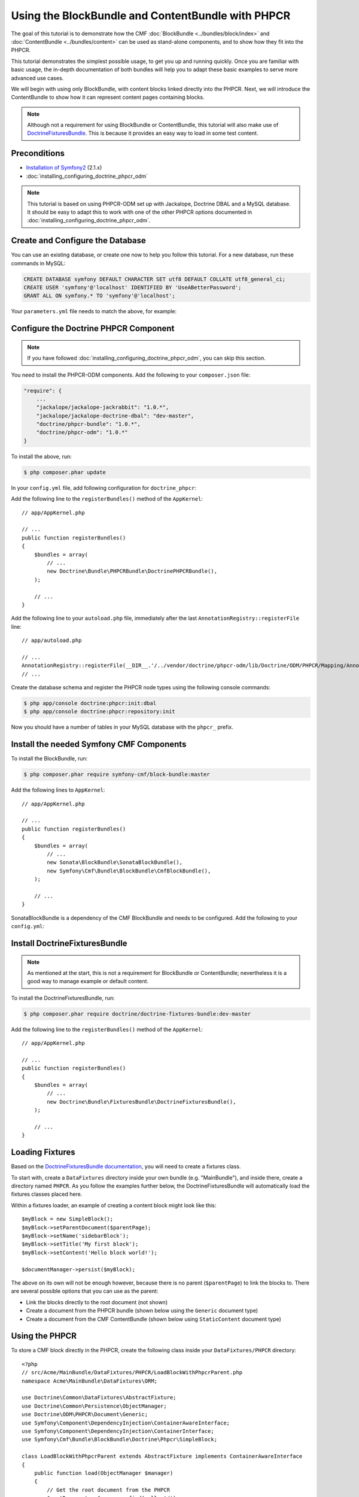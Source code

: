 .. index::
    single: PHPCR and BlockBundle and ContentBundle
    single: BlockBundle
    single: ContentBundle

Using the BlockBundle and ContentBundle with PHPCR
==================================================

The goal of this tutorial is to demonstrate how the CMF
:doc:`BlockBundle <../bundles/block/index>` and :doc:`ContentBundle
<../bundles/content>` can be used as stand-alone components, and to show how
they fit into the PHPCR.

This tutorial demonstrates the simplest possible usage, to get you up and
running quickly. Once you are familiar with basic usage, the in-depth
documentation of both bundles will help you to adapt these basic examples to
serve more advanced use cases.

We will begin with using only BlockBundle, with content blocks linked directly
into the PHPCR.  Next, we will introduce the ContentBundle to show how it can
represent content pages containing blocks.

.. note::

    Although not a requirement for using BlockBundle or ContentBundle, this
    tutorial will also make use of `DoctrineFixturesBundle`_. This is because
    it provides an easy way to load in some test content.

Preconditions
-------------

* `Installation of Symfony2`_ (2.1.x)
* :doc:`installing_configuring_doctrine_phpcr_odm`

.. note::

    This tutorial is based on using PHPCR-ODM set up with Jackalope, Doctrine
    DBAL and a MySQL database. It should be easy to adapt this to work with
    one of the other PHPCR options documented in
    :doc:`installing_configuring_doctrine_phpcr_odm`.

Create and Configure the Database
---------------------------------

You can use an existing database, or create one now to help you follow this
tutorial. For a new database, run these commands in MySQL:

.. code-block:: sql

    CREATE DATABASE symfony DEFAULT CHARACTER SET utf8 DEFAULT COLLATE utf8_general_ci;
    CREATE USER 'symfony'@'localhost' IDENTIFIED BY 'UseABetterPassword';
    GRANT ALL ON symfony.* TO 'symfony'@'localhost';

Your ``parameters.yml`` file needs to match the above, for example:

.. configuration-block::

    .. code-block:: yaml

        # app/config/parameters.yml
        parameters:
            database_driver:   pdo_mysql
            database_host:     localhost
            database_port:     ~
            database_name:     symfony
            database_user:     symfony
            database_password: UseABetterPassword

Configure the Doctrine PHPCR Component
--------------------------------------

.. note::

    If you have followed :doc:`installing_configuring_doctrine_phpcr_odm`, you
    can skip this section.

You need to install the PHPCR-ODM components. Add the following to your
``composer.json`` file:

.. code-block:: javascript

    "require": {
        ...
        "jackalope/jackalope-jackrabbit": "1.0.*",
        "jackalope/jackalope-doctrine-dbal": "dev-master",
        "doctrine/phpcr-bundle": "1.0.*",
        "doctrine/phpcr-odm": "1.0.*"
    }

To install the above, run:

.. code-block:: bash

    $ php composer.phar update

In your ``config.yml`` file, add following configuration for ``doctrine_phpcr``:

.. configuration-block::

    .. code-block:: yaml

        # app/config/config.yml
        doctrine_phpcr:
            session:
                backend:
                    type: doctrinedbal
                    # connection: default
                workspace: default
            odm:
                auto_mapping: true

Add the following line to the ``registerBundles()`` method of the
``AppKernel``::

    // app/AppKernel.php

    // ...
    public function registerBundles()
    {
        $bundles = array(
            // ...
            new Doctrine\Bundle\PHPCRBundle\DoctrinePHPCRBundle(),
        );

        // ...
    }

Add the following line to your ``autoload.php`` file, immediately after the
last ``AnnotationRegistry::registerFile`` line::

    // app/autoload.php

    // ...
    AnnotationRegistry::registerFile(__DIR__.'/../vendor/doctrine/phpcr-odm/lib/Doctrine/ODM/PHPCR/Mapping/Annotations/DoctrineAnnotations.php');
    // ...

Create the database schema and register the PHPCR node types using the
following console commands:

.. code-block:: bash

    $ php app/console doctrine:phpcr:init:dbal
    $ php app/console doctrine:phpcr:repository:init

Now you should have a number of tables in your MySQL database with the
``phpcr_`` prefix.

Install the needed Symfony CMF Components
-----------------------------------------

To install the BlockBundle, run:

.. code-block:: bash

    $ php composer.phar require symfony-cmf/block-bundle:master

Add the following lines to ``AppKernel``::

    // app/AppKernel.php

    // ...
    public function registerBundles()
    {
        $bundles = array(
            // ...
            new Sonata\BlockBundle\SonataBlockBundle(),
            new Symfony\Cmf\Bundle\BlockBundle\CmfBlockBundle(),
        );

        // ...
    }

SonataBlockBundle is a dependency of the CMF BlockBundle and needs to be
configured. Add the following to your ``config.yml``:

.. configuration-block::

    .. code-block:: yaml

        # app/config/config.yml
        sonata_block:
            default_contexts: [cms]

Install DoctrineFixturesBundle
------------------------------

.. note::

    As mentioned at the start, this is not a requirement for BlockBundle or
    ContentBundle; nevertheless it is a good way to manage example or default
    content.

To install the DoctrineFixturesBundle, run:

.. code-block:: bash

    $ php composer.phar require doctrine/doctrine-fixtures-bundle:dev-master

Add the following line to the ``registerBundles()`` method of the
``AppKernel``::

    // app/AppKernel.php

    // ...
    public function registerBundles()
    {
        $bundles = array(
            // ...
            new Doctrine\Bundle\FixturesBundle\DoctrineFixturesBundle(),
        );

        // ...
    }

Loading Fixtures
----------------

Based on the `DoctrineFixturesBundle documentation`_, you will need to create
a fixtures class.

To start with, create a ``DataFixtures`` directory inside your own bundle
(e.g. "MainBundle"), and inside there, create a directory named ``PHPCR``. As
you follow the examples further below, the DoctrineFixturesBundle will
automatically load the fixtures classes placed here.

Within a fixtures loader, an example of creating a content block might look
like this::

    $myBlock = new SimpleBlock();
    $myBlock->setParentDocument($parentPage);
    $myBlock->setName('sidebarBlock');
    $myBlock->setTitle('My first block');
    $myBlock->setContent('Hello block world!');

    $documentManager->persist($myBlock);

The above on its own will not be enough however, because there is no parent
(``$parentPage``) to link the blocks to. There are several possible options
that you can use as the parent:

* Link the blocks directly to the root document (not shown)
* Create a document from the PHPCR bundle (shown below using the ``Generic``
  document type)
* Create a document from the CMF ContentBundle (shown below using
  ``StaticContent`` document type)

Using the PHPCR
---------------

To store a CMF block directly in the PHPCR, create the following class inside
your ``DataFixtures/PHPCR`` directory::

    <?php
    // src/Acme/MainBundle/DataFixtures/PHPCR/LoadBlockWithPhpcrParent.php
    namespace Acme\MainBundle\DataFixtures\ORM;

    use Doctrine\Common\DataFixtures\AbstractFixture;
    use Doctrine\Common\Persistence\ObjectManager;
    use Doctrine\ODM\PHPCR\Document\Generic;
    use Symfony\Component\DependencyInjection\ContainerAwareInterface;
    use Symfony\Component\DependencyInjection\ContainerInterface;
    use Symfony\Cmf\Bundle\BlockBundle\Doctrine\Phpcr\SimpleBlock;

    class LoadBlockWithPhpcrParent extends AbstractFixture implements ContainerAwareInterface
    {
        public function load(ObjectManager $manager)
        {
            // Get the root document from the PHPCR
            $rootDocument = $manager->find(null, '/');

            // Create a generic PHPCR document under the root, to use as a kind of category for the blocks
            $document = new Generic();
            $document->setParent($rootDocument);
            $document->setNodename('blocks');
            $manager->persist($document);

            // Create a new SimpleBlock (see http://symfony.com/doc/master/cmf/bundles/block.html#block-types)
            $myBlock = new SimpleBlock();
            $myBlock->setParentDocument($document);
            $myBlock->setName('testBlock');
            $myBlock->setTitle('CMF BlockBundle only');
            $myBlock->setContent('Block from CMF BlockBundle, parent from the PHPCR (Generic document).');
            $manager->persist($myBlock);

            // Commit $document and $block to the database
            $manager->flush();
        }

        public function setContainer(ContainerInterface $container = null)
        {
            $this->container = $container;
        }
    }

This class loads an example content block using the CMF BlockBundle (without
needing any other CMF bundle). To ensure the block has a parent in the
repository, the loader also creates a ``Generic`` document named 'blocks'
within the PHPCR.

Now load the fixtures using the console:

.. code-block:: bash

    $ php app/console doctrine:phpcr:fixtures:load

The content in your database should now look something like this:

.. code-block:: sql

    SELECT path, parent, local_name FROM phpcr_nodes;

+-------------------+---------+------------+
| path              | parent  | local_name |
+===================+=========+============+
| /                 |         |            |
+-------------------+---------+------------+
| /blocks           | /       | blocks     |
+-------------------+---------+------------+
| /blocks/testBlock |/ blocks | testBlock  |
+-------------------+---------+------------+

Using the CMF ContentBundle
---------------------------

Follow this example to use both the CMF Block and Content components together.

The ContentBundle is best used together with the RoutingBundle. Add the
following to ``composer.json``:

.. code-block:: javascript

    "require": {
        ...
        "symfony-cmf/content-bundle": "dev-master",
        "symfony-cmf/routing-bundle": "dev-master"
    }

Install as before:

.. code-block:: bash

    $ php composer.phar update

Add the following line to ``AppKernel``:

.. code-block:: php

    // app/AppKernel.php

    // ...
    public function registerBundles()
    {
        $bundles = array(
            // ...
            new Symfony\Cmf\Bundle\ContentBundle\CmfContentBundle(),
        );

        // ...
    }

Now you should have everything needed to load a sample content page with a
sample block, so create the ``LoadBlockWithCmfParent.php`` class::

    <?php
    // src/Acme/Bundle/MainBundle/DataFixtures/PHPCR/LoadBlockWithCmfParent.php
    namespace Acme\MainBundle\DataFixtures\PHPCR;

    use Doctrine\Common\DataFixtures\AbstractFixture;
    use Doctrine\Common\Persistence\ObjectManager;
    use Symfony\Component\DependencyInjection\ContainerAwareInterface;
    use Symfony\Component\DependencyInjection\ContainerInterface;
    use PHPCR\Util\NodeHelper;
    use Symfony\Cmf\Bundle\BlockBundle\Doctrine\Phpcr\SimpleBlock;
    use Symfony\Cmf\Bundle\ContentBundle\Document\StaticContent;

    class LoadBlockWithCmfParent extends AbstractFixture implements ContainerAwareInterface
    {
        public function load(ObjectManager $manager)
        {
            // Get the base path name to use from the configuration
            $session = $manager->getPhpcrSession();
            $basepath = $this->container->getParameter('cmf_content.static_basepath');

            // Create the path in the repository
            NodeHelper::createPath($session, $basepath);

            // Create a new document using StaticContent from the CMF ContentBundle
            $document = new StaticContent();
            $document->setPath($basepath . '/blocks');
            $manager->persist($document);

            // Create a new SimpleBlock (see http://symfony.com/doc/master/cmf/bundles/block.html#block-types)
            $myBlock = new SimpleBlock();
            $myBlock->setParentDocument($document);
            $myBlock->setName('testBlock');
            $myBlock->setTitle('CMF BlockBundle and ContentBundle');
            $myBlock->setContent('Block from CMF BlockBundle, parent from CMF ContentBundle (StaticContent).');
            $manager->persist($myBlock);

            // Commit $document and $block to the database
            $manager->flush();
        }

        public function setContainer(ContainerInterface $container = null)
        {
            $this->container = $container;
        }
    }

This class creates an example content page using the CMF ContentBundle. It
then loads our example block as before, using the new content page as its
parent.

By default, the base path for the content is ``/cms/content/static``. To show
how it can be configured to any path, add the following, optional entry to
your ``config.yml``:

.. configuration-block::

    .. code-block:: yaml

        # app/config/config.yml
        cmf_content:
            static_basepath: /content

Now it should be possible to load in the above fixtures:

.. code-block:: bash

    $ php app/console doctrine:phpcr:fixtures:load

All being well, the content in your database should look something like this
(if you also followed the ``LoadBlockWithPhpcrParent`` example, you should
still have two ``/blocks`` entries as well):

.. code-block:: sql

    SELECT path, parent, local_name FROM phpcr_nodes;

+---------------------------+-----------------+------------+
| path                      | parent          | local_name |
+===========================+=================+============+
| /                         |                 |            |
+---------------------------+-----------------+------------+
| /content                  | /               | content    |
+---------------------------+-----------------+------------+
| /content/blocks           | /content        | blocks     |
+---------------------------+-----------------+------------+
| /content/blocks/testBlock | /content/blocks | testBlock  |
+---------------------------+-----------------+------------+

Rendering the Blocks
--------------------

This is handled by the Sonata BlockBundle. ``sonata_block_render`` is already
registered as a Twig extension by including ``SonataBlockBundle`` in
``AppKernel.php``. Therefore, you can render any block within any template by
referring to its path.

The following code shows the rendering of both ``testBlock`` instances from
the examples above.  If you only followed one of the examples, make sure to
only include that block:

.. code-block:: jinja

    {# src/Acme/Bundle/MainBundle/resources/views/Default/index.html.twig #}

    {# include this if you followed the BlockBundle with PHPCR example #}
    {{ sonata_block_render({
        'name': '/blocks/testBlock'
    }) }}

    {# include this if you followed the BlockBundle with ContentBundle example #}
    {{ sonata_block_render({
        'name': '/content/blocks/testBlock'
    }) }}

Now your index page should show the following (assuming you followed both
examples):

.. code-block:: text

    CMF BlockBundle only
    Block from CMF BlockBundle, parent from the PHPCR (Generic document).

    CMF BlockBundle and ContentBundle
    Block from CMF BlockBundle, parent from CMF ContentBundle (StaticContent).

This happens when a block is rendered, see the :doc:`../bundles/block/index`
for more details:

* a document is loaded based on the name
* if caching is configured, the cache is checked and content is returned if found
* each block document also has a block service, the execute method of it is called:

  * you can put here logic like in a controller
  * it calls a template
  * the result is a Response object

.. note::

    A block can also be configured using settings, this allows you to create
    more advanced blocks and reuse it. The default settings are configured in
    the block service and can be altered in the bundle configuration, the twig
    helper and the block document.  An example is an rss reader block, the url
    and title are stored in the settings of the block document, the maximum
    amount of items to display is specified when calling
    ``sonata_block_render``.

.. _tutorial-block-embed:

Embedding Blocks in WYSIWYG Content
-----------------------------------

The CmfBlockBundle provides a twig filter ``cmf_embed_blocks`` that
looks through the content and looks for special tags to render blocks. To use
the tag, you need to apply the ``cmf_embed_blocks`` filter to your output.  If
you can, render your blocks directly in the template. This feature is only a
cheap solution for web editors to place blocks anywhere in their HTML content.
A better solution to build composed pages is to build it from blocks (there
might be a CMF bundle at some point for this).

.. code-block:: jinja

    {# template.twig.html #}
    {{ page.content|cmf_embed_blocks }}

When you apply the filter, your users can use this tag to embed a block in
their HTML content:

.. code-block:: html

    <span>%embed-block:"/absolute/path/to/block"%</span>

    <span>%embed-block:"local-block"%</span>

The path to the block is either absolute or relative to the current main content.
The actual path to the block must be enclosed with double quotes ``"``. But the
prefix and postfix are configurable. The default prefix is ``<span>%embed-block:``
and the default postfix is ``%</span>``. Say you want to write
``%%%block:"/absolute/path"%%%`` and no ``<span>`` tag then you do:

.. configuration-block::

     .. code-block:: yaml

        # app/config/config.yml
        cmf_block:
            twig:
                cmf_embed_blocks:
                    prefix: %%%block:
                    postfix: %%%

.. caution::

    Currently there is no limitation built into this feature. Only enable it
    on content for which you are sure only trusted users may edit it.
    Restrictions about what block can be where that are built into an admin
    interface are not respected here.

Next Steps
----------

You should now be ready to use the BlockBundle and/or the ContentBundle in
your application, or to explore the other available CMF bundles.

* See the :doc:`BlockBundle <../bundles/block/index>` and :doc:`ContentBundle
  <../bundles/content>` documentation to learn about more advanced usage of
  these bundles
* To see a better way of loading fixtures, look at the
  `fixtures in the CMF Sandbox`_
* Take a look at the `PHPCR Tutorial`_ for a better understanding of the
  underlying content repository

Troubleshooting
---------------

If you run into problems, it might be easiest to start with a fresh Symfony2
installation. You can also try running and modifying the code in the external
`CMF Block Sandbox`_ working example.

Doctrine configuration
~~~~~~~~~~~~~~~~~~~~~~

If you started with the standard Symfony2 distribution (version 2.1.x), this
should already be configured correctly in your ``config.yml`` file. If not,
try using the following section:

.. configuration-block::

    .. code-block:: yaml

        # app/config/config.yml
        doctrine:
            dbal:
                driver:   "%database_driver%"
                host:     "%database_host%"
                port:     "%database_port%"
                dbname:   "%database_name%"
                user:     "%database_user%"
                password: "%database_password%"
                charset:  UTF8
            orm:
                auto_generate_proxy_classes: "%kernel.debug%"
                auto_mapping: true

"No commands defined" when loading fixtures
~~~~~~~~~~~~~~~~~~~~~~~~~~~~~~~~~~~~~~~~~~~

.. code-block:: text

    [InvalidArgumentException]
    There are no commands defined in the "doctrine:phpcr:fixtures" namespace.

Make sure ``AppKernel.php`` contains the following lines:

.. code-block:: php

    new Doctrine\Bundle\FixturesBundle\DoctrineFixturesBundle(),
    new Doctrine\Bundle\PHPCRBundle\DoctrinePHPCRBundle(),

"You did not configure a session"
~~~~~~~~~~~~~~~~~~~~~~~~~~~~~~~~~

.. code-block:: text

    [InvalidArgumentException]
    You did not configure a session for the document managers

Make sure you have the following in your config file:

.. configuration-block::

    .. code-block:: yaml

        # app/config.yml
        doctrine_phpcr:
            session:
                backend:
                    type: doctrinedbal
                    # connection: default
                workspace: default
            odm:
                auto_mapping: true

"Annotation does not exist"
~~~~~~~~~~~~~~~~~~~~~~~~~~~

.. code-block:: text

    [Doctrine\Common\Annotations\AnnotationException]
    [Semantical Error] The annotation "@Doctrine\ODM\PHPCR\Mapping\Annotations\Document" in class Doctrine\ODM\PHPCR\Document\Generic does not exist, or could not be auto-loaded.

Make sure you add this line to your ``app/autoload.php`` (immediately after
the ``AnnotationRegistry::registerLoader`` line)::

    AnnotationRegistry::registerFile(__DIR__.'/../vendor/doctrine/phpcr-odm/lib/Doctrine/ODM/PHPCR/Mapping/Annotations/DoctrineAnnotations.php');

SimpleBlock class not found
~~~~~~~~~~~~~~~~~~~~~~~~~~~

.. code-block:: text

    [Doctrine\Common\Persistence\Mapping\MappingException]
    The class 'Symfony\Cmf\Bundle\BlockBundle\Doctrine\Phpcr\SimpleBlock' was not found in the chain configured namespaces Doctrine\ODM\PHPCR\Document, Sonata\UserBundle\Document, FOS\UserBundle\Document

Make sure the CMF BlockBundle is installed and loaded in ``app/AppKernel.php``::

    new Symfony\Cmf\Bundle\BlockBundle\CmfBlockBundle(),

RouteAwareInterface not found
~~~~~~~~~~~~~~~~~~~~~~~~~~~~~

.. code-block:: text

    Fatal error: Interface 'Symfony\Cmf\Component\Routing\RouteAwareInterface' not found in /var/www/your-site/vendor/symfony-cmf/content-bundle/Symfony/Cmf/Bundle/ContentBundle/Document/StaticContent.php on line 15

If you are using ContentBundle, make sure you have also installed the RoutingBundle:

.. code-block:: bash

    $ php composer.phar require symfony-cmf/routing-bundle:dev-master

.. _`DoctrineFixturesBundle`: http://symfony.com/doc/current/bundles/DoctrineFixturesBundle/index.html
.. _`Installation of Symfony2`: http://symfony.com/doc/2.1/book/installation.html
.. _`DoctrineFixturesBundle documentation`: http://symfony.com/doc/current/bundles/DoctrineFixturesBundle/index.html
.. _`fixtures in the CMF Sandbox`: https://github.com/symfony-cmf/cmf-sandbox/tree/master/src/Sandbox/MainBundle/DataFixtures/PHPCR
.. _`PHPCR Tutorial`: https://github.com/phpcr/phpcr-docs/blob/master/tutorial/Tutorial.md
.. _`CMF Block Sandbox`: https://github.com/fazy/cmf-block-sandbox
